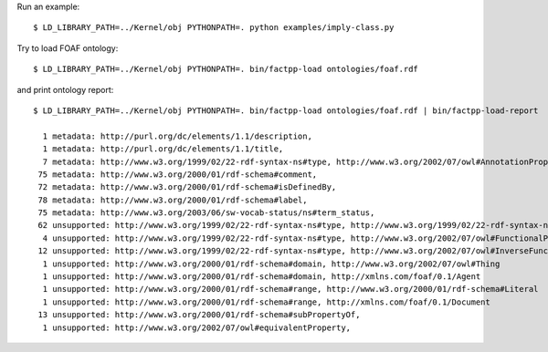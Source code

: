 Run an example::

    $ LD_LIBRARY_PATH=../Kernel/obj PYTHONPATH=. python examples/imply-class.py

Try to load FOAF ontology::

    $ LD_LIBRARY_PATH=../Kernel/obj PYTHONPATH=. bin/factpp-load ontologies/foaf.rdf

and print ontology report::

    $ LD_LIBRARY_PATH=../Kernel/obj PYTHONPATH=. bin/factpp-load ontologies/foaf.rdf | bin/factpp-load-report

      1 metadata: http://purl.org/dc/elements/1.1/description,
      1 metadata: http://purl.org/dc/elements/1.1/title,
      7 metadata: http://www.w3.org/1999/02/22-rdf-syntax-ns#type, http://www.w3.org/2002/07/owl#AnnotationProperty
     75 metadata: http://www.w3.org/2000/01/rdf-schema#comment,
     72 metadata: http://www.w3.org/2000/01/rdf-schema#isDefinedBy,
     78 metadata: http://www.w3.org/2000/01/rdf-schema#label,
     75 metadata: http://www.w3.org/2003/06/sw-vocab-status/ns#term_status,
     62 unsupported: http://www.w3.org/1999/02/22-rdf-syntax-ns#type, http://www.w3.org/1999/02/22-rdf-syntax-ns#Property
      4 unsupported: http://www.w3.org/1999/02/22-rdf-syntax-ns#type, http://www.w3.org/2002/07/owl#FunctionalProperty
     12 unsupported: http://www.w3.org/1999/02/22-rdf-syntax-ns#type, http://www.w3.org/2002/07/owl#InverseFunctionalProperty
      1 unsupported: http://www.w3.org/2000/01/rdf-schema#domain, http://www.w3.org/2002/07/owl#Thing
      1 unsupported: http://www.w3.org/2000/01/rdf-schema#domain, http://xmlns.com/foaf/0.1/Agent
      1 unsupported: http://www.w3.org/2000/01/rdf-schema#range, http://www.w3.org/2000/01/rdf-schema#Literal
      1 unsupported: http://www.w3.org/2000/01/rdf-schema#range, http://xmlns.com/foaf/0.1/Document
     13 unsupported: http://www.w3.org/2000/01/rdf-schema#subPropertyOf,
      1 unsupported: http://www.w3.org/2002/07/owl#equivalentProperty,


.. vim: sw=4:et:ai
